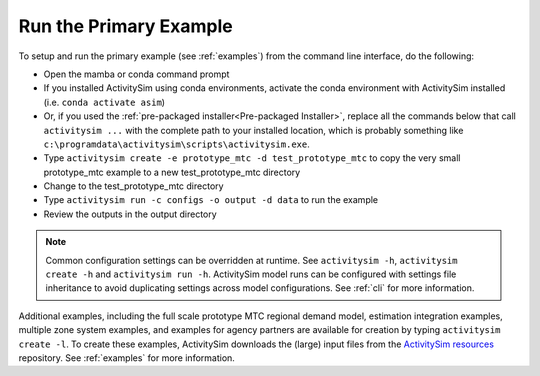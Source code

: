 Run the Primary Example
=======================

To setup and run the primary example (see :ref:`examples`) from the command line interface, do the following:

* Open the mamba or conda command prompt
* If you installed ActivitySim using conda environments, activate the conda
  environment with ActivitySim installed (i.e. ``conda activate asim``)
* Or, if you used the :ref:`pre-packaged installer<Pre-packaged Installer>`,
  replace all the commands below that call ``activitysim ...`` with the complete
  path to your installed location, which is probably something
  like ``c:\programdata\activitysim\scripts\activitysim.exe``.
* Type ``activitysim create -e prototype_mtc -d test_prototype_mtc`` to copy
  the very small prototype_mtc example to a new test_prototype_mtc directory
* Change to the test_prototype_mtc directory
* Type ``activitysim run -c configs -o output -d data`` to run the example
* Review the outputs in the output directory

.. note::
   Common configuration settings can be overridden at runtime.  See ``activitysim -h``, ``activitysim create -h`` and ``activitysim run -h``.
   ActivitySim model runs can be configured with settings file inheritance to avoid duplicating settings across model configurations.  See :ref:`cli` for more information.

Additional examples, including the full scale prototype MTC regional demand model, estimation integration examples, multiple zone system examples,
and examples for agency partners are available for creation by typing ``activitysim create -l``.  To create these examples, ActivitySim downloads the (large) input files from
the `ActivitySim resources <https://github.com/rsginc/activitysim_resources>`__ repository.  See :ref:`examples` for more information.